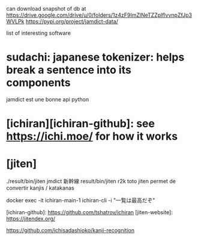 can download snapshot of db at https://drive.google.com/drive/u/0/folders/1z4zF9ImZlNeTZZplflvvnpZfJp3WVLPk
https://pypi.org/project/jamdict-data/


list of interesting software

* sudachi: japanese tokenizer: helps break a sentence into its components
jamdict est une bonne api python
* [ichiran][ichiran-github]: see https://ichi.moe/ for how it works
* [jiten]
./result/bin/jiten jmdict 新幹線
result/bin/jiten r2k toto
jiten permet de convertir kanjis / katakanas


docker exec -it ichiran-main-1 ichiran-cli -i "一覧は最高だぞ"

[ichiran-github]: https://github.com/tshatrov/ichiran
[jiten-website]: https://jitendex.org/

https://github.com/ichisadashioko/kanji-recognition
